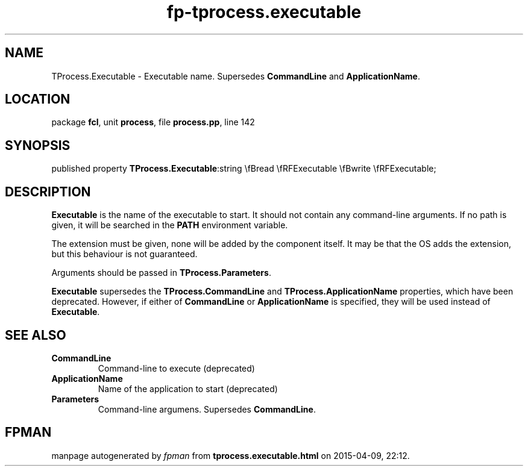 .\" file autogenerated by fpman
.TH "fp-tprocess.executable" 3 "2014-03-14" "fpman" "Free Pascal Programmer's Manual"
.SH NAME
TProcess.Executable - Executable name. Supersedes \fBCommandLine\fR and \fBApplicationName\fR.
.SH LOCATION
package \fBfcl\fR, unit \fBprocess\fR, file \fBprocess.pp\fR, line 142
.SH SYNOPSIS
published property  \fBTProcess.Executable\fR:string \\fBread \\fRFExecutable \\fBwrite \\fRFExecutable;
.SH DESCRIPTION
\fBExecutable\fR is the name of the executable to start. It should not contain any command-line arguments. If no path is given, it will be searched in the \fBPATH\fR environment variable.

The extension must be given, none will be added by the component itself. It may be that the OS adds the extension, but this behaviour is not guaranteed.

Arguments should be passed in \fBTProcess.Parameters\fR.

\fBExecutable\fR supersedes the \fBTProcess.CommandLine\fR and \fBTProcess.ApplicationName\fR properties, which have been deprecated. However, if either of \fBCommandLine\fR or \fBApplicationName\fR is specified, they will be used instead of \fBExecutable\fR.


.SH SEE ALSO
.TP
.B CommandLine
Command-line to execute (deprecated)
.TP
.B ApplicationName
Name of the application to start (deprecated)
.TP
.B Parameters
Command-line argumens. Supersedes \fBCommandLine\fR.

.SH FPMAN
manpage autogenerated by \fIfpman\fR from \fBtprocess.executable.html\fR on 2015-04-09, 22:12.

